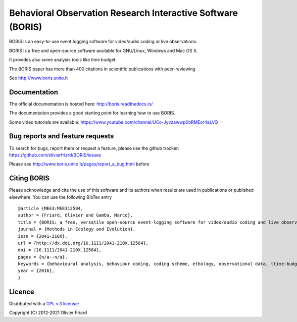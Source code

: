 ===============================================================
Behavioral Observation Research Interactive Software (BORIS)
===============================================================

BORIS is an easy-to-use event logging software for video/audio coding or live observations.

BORIS is a free and open-source software available for GNU/Linux, Windows and Mac OS X.

It provides also some analysis tools like time budget.

The BORIS paper has more than 400 citations in scientific publications with peer-reviewing.

See http://www.boris.unito.it

..
    .. image:: https://img.shields.io/pypi/l/boris_behav_obs   :alt: PyPI - License

    .. image:: https://img.shields.io/pypi/l/boris-behav-obs   :alt: PyPI - License

.. image:: https://static.pepy.tech/personalized-badge/boris-behav-obs?period=total&units=international_system&left_color=black&right_color=orange&left_text=Downloads
 :target: https://pepy.tech/project/boris-behav-obs


Documentation
-------------------------------------

The official documentation is hosted here:
http://boris.readthedocs.io/

The documentation provides a good starting point for learning how to use BORIS.

Some video tutorials are available:
https://www.youtube.com/channel/UCo-Jyvzawwp0bRMEor4aLVQ




Bug reports and feature requests
--------------------------------------

To search for bugs, report them or request a feature, please use the github tracker:
https://github.com/olivierfriard/BORIS/issues

Please see http://www.boris.unito.it/pages/report_a_bug.html before 




Citing BORIS
--------------------------------------

Please acknowledge and cite the use of this software and its authors when
results are used in publications or published elsewhere. You can use the
following BibTex entry

::

    @article {MEE3:MEE312584,
    author = {Friard, Olivier and Gamba, Marco},
    title = {BORIS: a free, versatile open-source event-logging software for video/audio coding and live observations},
    journal = {Methods in Ecology and Evolution},
    issn = {2041-210X},
    url = {http://dx.doi.org/10.1111/2041-210X.12584},
    doi = {10.1111/2041-210X.12584},
    pages = {n/a--n/a},
    keywords = {behavioural analysis, behaviour coding, coding scheme, ethology, observational data, ttime-budget},
    year = {2016},
    }

Licence
-----------------------------

Distributed with a `GPL v.3 license <LICENSE.TXT>`_::

Copyright (C) 2012-2021 Olivier Friard




